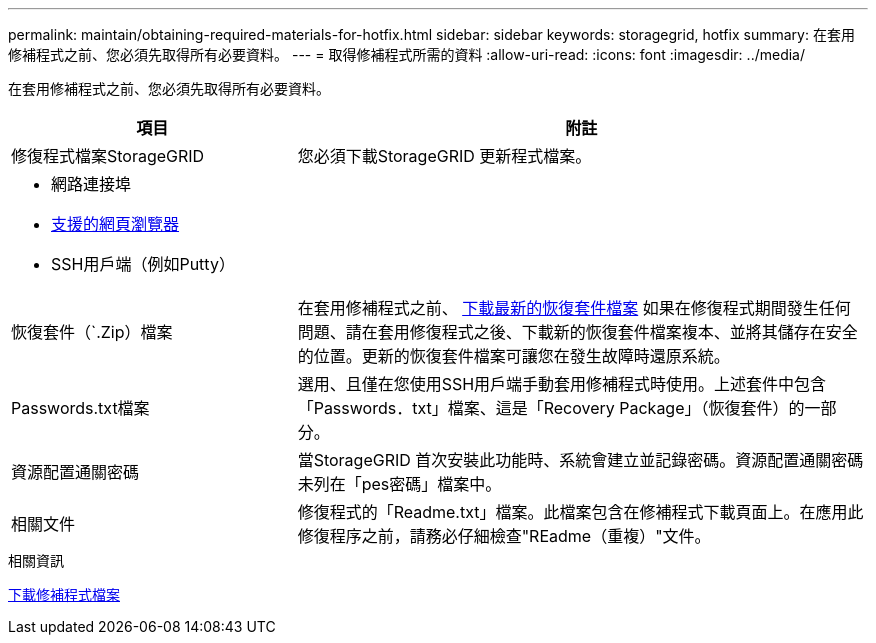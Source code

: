 ---
permalink: maintain/obtaining-required-materials-for-hotfix.html 
sidebar: sidebar 
keywords: storagegrid, hotfix 
summary: 在套用修補程式之前、您必須先取得所有必要資料。 
---
= 取得修補程式所需的資料
:allow-uri-read: 
:icons: font
:imagesdir: ../media/


[role="lead"]
在套用修補程式之前、您必須先取得所有必要資料。

[cols="1a,2a"]
|===
| 項目 | 附註 


 a| 
修復程式檔案StorageGRID
 a| 
您必須下載StorageGRID 更新程式檔案。



 a| 
* 網路連接埠
* xref:../admin/web-browser-requirements.adoc[支援的網頁瀏覽器]
* SSH用戶端（例如Putty）

 a| 



 a| 
恢復套件（`.Zip）檔案
 a| 
在套用修補程式之前、 xref:downloading-recovery-package.adoc[下載最新的恢復套件檔案] 如果在修復程式期間發生任何問題、請在套用修復程式之後、下載新的恢復套件檔案複本、並將其儲存在安全的位置。更新的恢復套件檔案可讓您在發生故障時還原系統。



| Passwords.txt檔案  a| 
選用、且僅在您使用SSH用戶端手動套用修補程式時使用。上述套件中包含「Passwords．txt」檔案、這是「Recovery Package」（恢復套件）的一部分。



 a| 
資源配置通關密碼
 a| 
當StorageGRID 首次安裝此功能時、系統會建立並記錄密碼。資源配置通關密碼未列在「pes密碼」檔案中。



 a| 
相關文件
 a| 
修復程式的「Readme.txt」檔案。此檔案包含在修補程式下載頁面上。在應用此修復程序之前，請務必仔細檢查"REadme（重複）"文件。

|===
.相關資訊
xref:downloading-hotfix-file.adoc[下載修補程式檔案]
